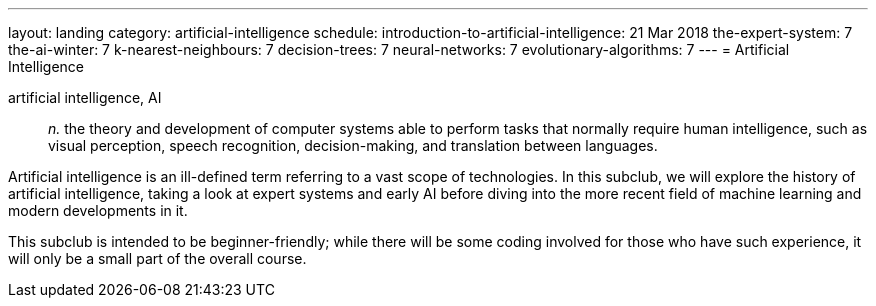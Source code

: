 ---
layout: landing
category: artificial-intelligence
schedule:
  introduction-to-artificial-intelligence: 21 Mar 2018
  the-expert-system: 7
  the-ai-winter: 7
  k-nearest-neighbours: 7
  decision-trees: 7
  neural-networks: 7
  evolutionary-algorithms: 7
---
= Artificial Intelligence

artificial intelligence, AI:: _n._ the theory and development of computer systems able to perform tasks that normally require human intelligence, such as visual perception, speech recognition, decision-making, and translation between languages.

Artificial intelligence is an ill-defined term referring to a vast scope of technologies.
In this subclub, we will explore the history of artificial intelligence, taking a look at expert systems and early AI before diving into the more recent field of machine learning and modern developments in it.

This subclub is intended to be beginner-friendly; while there will be some coding involved for those who have such experience, it will only be a small part of the overall course.